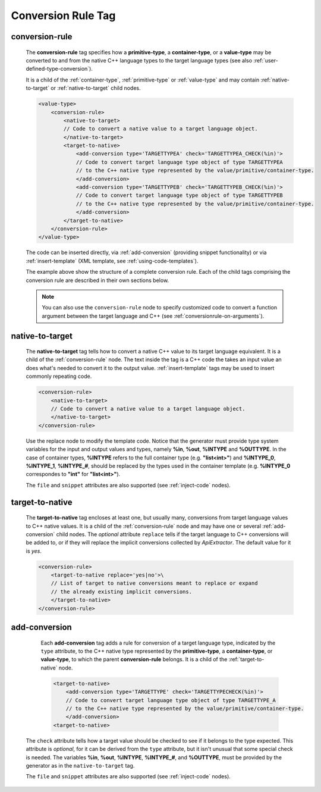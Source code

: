 .. _conversion-rule-tag:

Conversion Rule Tag
-------------------

.. _conversion-rule:

conversion-rule
^^^^^^^^^^^^^^^

    The **conversion-rule** tag specifies how a **primitive-type**, a **container-type**,
    or a **value-type** may be converted to and from the native C++ language types to the
    target language types (see also :ref:`user-defined-type-conversion`).

    It is a child of the :ref:`container-type`, :ref:`primitive-type` or
    :ref:`value-type` and may contain :ref:`native-to-target` or
    :ref:`native-to-target` child nodes.

    .. code-block:: xml

        <value-type>
            <conversion-rule>
                <native-to-target>
                // Code to convert a native value to a target language object.
                </native-to-target>
                <target-to-native>
                    <add-conversion type='TARGETTYPEA' check='TARGETTYPEA_CHECK(%in)'>
                    // Code to convert target language type object of type TARGETTYPEA
                    // to the C++ native type represented by the value/primitive/container-type.
                    </add-conversion>
                    <add-conversion type='TARGETTYPEB' check='TARGETTYPEB_CHECK(%in)'>
                    // Code to convert target language type object of type TARGETTYPEB
                    // to the C++ native type represented by the value/primitive/container-type.
                    </add-conversion>
                </target-to-native>
            </conversion-rule>
        </value-type>

    The code can be inserted directly, via :ref:`add-conversion` (providing snippet
    functionality) or via :ref:`insert-template` (XML template,
    see :ref:`using-code-templates`).

    The example above show the structure of a complete conversion rule. Each of the
    child tags comprising the conversion rule are described in their own sections
    below.

    .. note::

        You can also use the ``conversion-rule`` node to specify customized code
        to convert a function argument between the target language and C++
        (see :ref:`conversionrule-on-arguments`).

.. _native-to-target:

native-to-target
^^^^^^^^^^^^^^^^

    The **native-to-target** tag tells how to convert a native C++ value to its
    target language equivalent. It is a child of the :ref:`conversion-rule` node.
    The text inside the tag is a C++ code the takes
    an input value an does what's needed to convert it to the output value.
    :ref:`insert-template` tags may be used to insert commonly repeating code.

    .. code-block:: xml

        <conversion-rule>
            <native-to-target>
            // Code to convert a native value to a target language object.
            </native-to-target>
        </conversion-rule>

    Use the replace node to modify the template code.
    Notice that the generator must provide type system variables for the input
    and output values and types, namely **%in**, **%out**, **%INTYPE** and
    **%OUTTYPE**. In the case of container types, **%INTYPE** refers to the
    full container type (e.g. **"list<int>"**) and **%INTYPE_0**, **%INTYPE_1**,
    **%INTYPE_#**, should be replaced by the types used in the container template
    (e.g. **%INTYPE_0** correspondes to **"int"** for **"list<int>"**).

    The ``file`` and ``snippet`` attributes are also supported (see :ref:`inject-code` nodes).

.. _target-to-native:

target-to-native
^^^^^^^^^^^^^^^^

    The **target-to-native** tag encloses at least one, but usually many, conversions
    from target language values to C++ native values. It is a child of the
    :ref:`conversion-rule` node and may have one or several :ref:`add-conversion`
    child nodes. The *optional* attribute ``replace`` tells if the target
    language to C++ conversions will be added to, or if they will replace the
    implicit conversions collected by *ApiExtractor*. The default
    value for it is *yes*.


    .. code-block:: xml

        <conversion-rule>
            <target-to-native replace='yes|no'>\
            // List of target to native conversions meant to replace or expand
            // the already existing implicit conversions.
            </target-to-native>
        </conversion-rule>


.. _add-conversion:

add-conversion
^^^^^^^^^^^^^^

    Each **add-conversion** tag adds a rule for conversion of a target language type,
    indicated by the ``type`` attribute, to the C++ native type represented by the
    **primitive-type**, a **container-type**, or **value-type**, to which the parent
    **conversion-rule** belongs.
    It is a child of the :ref:`target-to-native` node.

    .. code-block:: xml

        <target-to-native>
            <add-conversion type='TARGETTYPE' check='TARGETTYPECHECK(%in)'>
            // Code to convert target language type object of type TARGETTYPE_A
            // to the C++ native type represented by the value/primitive/container-type.
            </add-conversion>
        <target-to-native>

   The ``check`` attribute tells how a target value should be checked to see if it belongs to
   the type expected. This attribute is *optional*, for it can be derived from the ``type``
   attribute, but it isn't unusual that some special check is needed. The variables
   **%in**, **%out**, **%INTYPE**, **%INTYPE_#**, and **%OUTTYPE**, must be provided by
   the generator as in the ``native-to-target`` tag.

   The ``file`` and ``snippet`` attributes are also supported (see :ref:`inject-code` nodes).

